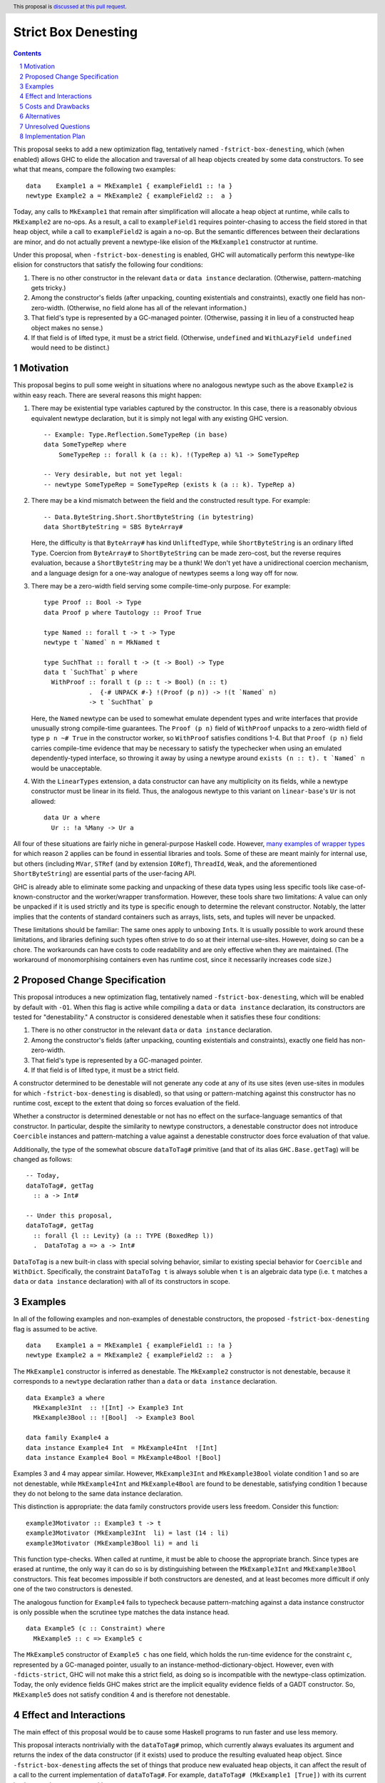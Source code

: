 Strict Box Denesting
====================

.. author:: Matthew Craven
.. date-accepted:: Leave blank. This will be filled in when the proposal is accepted.
.. ticket-url:: Leave blank. This will eventually be filled with the
                ticket URL which will track the progress of the
                implementation of the feature.
.. implemented:: Leave blank. This will be filled in with the first GHC version which
                 implements the described feature.
.. highlight:: haskell
.. header:: This proposal is `discussed at this pull request <https://github.com/ghc-proposals/ghc-proposals/pull/530>`_.
.. sectnum::
.. contents::


..
  This introduction shares a lot with the proposed change specification.
  When editing one, it is wise to consider editing the other!

This proposal seeks to add a new optimization flag, tentatively named
``-fstrict-box-denesting``, which (when enabled) allows GHC to elide
the allocation and traversal of all heap objects created by some data
constructors.  To see what that means, compare the following two examples:

::

   data    Example1 a = MkExample1 { exampleField1 :: !a }
   newtype Example2 a = MkExample2 { exampleField2 ::  a }

Today, any calls to ``MkExample1`` that remain after simplification
will allocate a heap object at runtime, while calls to ``MkExample2``
are no-ops.  As a result, a call to ``exampleField1`` requires
pointer-chasing to access the field stored in that heap object, while
a call to ``exampleField2`` is again a no-op.  But the semantic
differences between their declarations are minor, and do not actually
prevent a newtype-like elision of the ``MkExample1`` constructor at
runtime.

Under this proposal, when ``-fstrict-box-denesting`` is enabled, GHC
will automatically perform this newtype-like elision for constructors
that satisfy the following four conditions:

1. There is no other constructor in the relevant ``data`` or
   ``data instance`` declaration.  (Otherwise, pattern-matching gets tricky.)
2. Among the constructor's fields (after unpacking, counting
   existentials and constraints), exactly one field has
   non-zero-width.  (Otherwise, no field alone has all of the relevant
   information.)
3. That field's type is represented by a GC-managed pointer.
   (Otherwise, passing it in lieu of a constructed heap object makes no
   sense.)
4. If that field is of lifted type, it must be a strict field.
   (Otherwise, ``undefined`` and ``WithLazyField undefined`` would
   need to be distinct.)


Motivation
----------

This proposal begins to pull some weight in situations where no
analogous newtype such as the above ``Example2`` is within easy reach.
There are several reasons this might happen:


1. There may be existential type variables captured by the
   constructor.  In this case, there is a reasonably obvious
   equivalent newtype declaration, but it is simply not legal with any
   existing GHC version.

   ::

      -- Example: Type.Reflection.SomeTypeRep (in base)
      data SomeTypeRep where
          SomeTypeRep :: forall k (a :: k). !(TypeRep a) %1 -> SomeTypeRep

      -- Very desirable, but not yet legal:
      -- newtype SomeTypeRep = SomeTypeRep (exists k (a :: k). TypeRep a)


2. There may be a kind mismatch between the field and the constructed
   result type.  For example:

   ::

      -- Data.ByteString.Short.ShortByteString (in bytestring)
      data ShortByteString = SBS ByteArray#

   Here, the difficulty is that ``ByteArray#`` has kind ``UnliftedType``,
   while ``ShortByteString`` is an ordinary lifted ``Type``.  Coercion from
   ``ByteArray#`` to ``ShortByteString`` can be made zero-cost, but the
   reverse requires evaluation, because a ``ShortByteString`` may be a
   thunk!  We don't yet have a unidirectional coercion mechanism, and a
   language design for a one-way analogue of newtypes seems a long way
   off for now.


3. There may be a zero-width field serving some compile-time-only
   purpose.  For example:

   ::

      type Proof :: Bool -> Type
      data Proof p where Tautology :: Proof True

      type Named :: forall t -> t -> Type
      newtype t `Named` n = MkNamed t

      type SuchThat :: forall t -> (t -> Bool) -> Type
      data t `SuchThat` p where
        WithProof :: forall t (p :: t -> Bool) (n :: t)
                  .  {-# UNPACK #-} !(Proof (p n)) -> !(t `Named` n)
                  -> t `SuchThat` p

   Here, the ``Named`` newtype can be used to somewhat emulate
   dependent types and write interfaces that provide unusually strong
   compile-time guarantees.  The ``Proof (p n)`` field of ``WithProof``
   unpacks to a zero-width field of type ``p n ~# True`` in the
   constructor worker, so ``WithProof`` satisfies  conditions 1-4.
   But that ``Proof (p n)`` field carries compile-time evidence
   that may be necessary to satisfy the typechecker when using an emulated
   dependently-typed interface, so throwing it away by using a newtype
   around ``exists (n :: t). t `Named` n`` would be unacceptable.

   ..
     A wrapper around a more complex type like
     ``exists (n :: t). (# UnboxedRep (Proof (p n)), t `Named` n #)``
     is perhaps plausible in some distant future.


4. With the ``LinearTypes`` extension, a data constructor can have any
   multiplicity on its fields, while a newtype constructor must be
   linear in its field.  Thus, the analogous newtype to this variant on
   ``linear-base``'s ``Ur`` is not allowed:

   ::

     data Ur a where
       Ur :: !a %Many -> Ur a

   ..
     The real Ur is lazy in its field.
     TODO: Investigate.  Is this important in any way?

 ..
   The links in "many examples of wrapper types" in the next paragraph
   provide almost exactly the denestable constructors found in the
   boot libraries of a prototype GHC detecting them, with three omissions.
   Two are the examples above for reasons 1 and 2: SomeTypeRep and SBS.
   The last one is base:Control.Concurrent.QSemN.QSemN, which I omitted
   because it could have been written as a newtype around IORef, but was not,
   for reasons unknown to me.

All four of these situations are fairly niche in general-purpose Haskell code.
However,
`m <https://hackage.haskell.org/package/base-4.17.0.0/docs/src/GHC.Event.Arr.html#Arr>`_\
`a <https://hackage.haskell.org/package/base-4.17.0.0/docs/src/GHC.Conc.Sync.html#TVar>`_\
`n <https://hackage.haskell.org/package/base-4.17.0.0/docs/src/GHC.Conc.Sync.html#ThreadId>`_\
`y <https://hackage.haskell.org/package/base-4.17.0.0/docs/src/Data.Array.Byte.html#ByteArray>`_
`e <https://hackage.haskell.org/package/bytestring-0.11.3.1/docs/src/Data.ByteString.Short.Internal.html#BA%23>`_\
`x <https://hackage.haskell.org/package/base-4.17.0.0/docs/src/GHC.StableName.html#StableName>`_\
`a <https://hackage.haskell.org/package/base-4.17.0.0/docs/src/GHC.Event.IntVar.html#IntVar>`_\
`m <https://hackage.haskell.org/package/ghc-bignum-1.3/docs/src/GHC.Num.BigNat.html#BN%23>`_\
`p <https://hackage.haskell.org/package/base-4.17.0.0/docs/src/GHC.STRef.html#STRef>`_\
`l <https://downloads.haskell.org/~ghc/9.4.1-alpha3/docs/libraries/ghci/src/GHCi.CreateBCO.html#EmptyArr>`_\
`e <https://hackage.haskell.org/package/base-4.17.0.0/docs/src/Data.Array.Byte.html#MutableByteArray>`_\
`s <https://hackage.haskell.org/package/text-2.0/docs/src/Data.Text.Array.html#ByteArray>`_
`o <https://hackage.haskell.org/package/base-4.17.0.0/docs/src/GHC.MVar.html#MVar>`_\
`f <https://hackage.haskell.org/package/base-4.17.0.0/docs/src/GHC.IOPort.html#IOPort>`_
`w <https://hackage.haskell.org/package/ghc-bignum-1.3/docs/src/GHC.Num.WordArray.html#MutableWordArray>`_\
`r <https://hackage.haskell.org/package/ghc-9.2.4/docs/src/GHC.Data.FastMutInt.html#FastMutInt>`_\
`a <https://hackage.haskell.org/package/bytestring-0.11.3.1/docs/src/Data.ByteString.Short.Internal.html#MBA%23>`_\
`p <https://hackage.haskell.org/package/ghci-8.10.2/docs/src/GHCi.BreakArray.html#BA>`_\
`p <https://hackage.haskell.org/package/text-2.0/docs/src/Data.Text.Array.html#MutableByteArray>`_\
`e <https://hackage.haskell.org/package/base-4.17.0.0/docs/src/GHC.Stack.CloneStack.html#StackSnapshot>`_\
`r <https://hackage.haskell.org/package/base-4.17.0.0/docs/src/GHC.ForeignPtr.html#MyWeak>`_
`t <https://hackage.haskell.org/package/ghc-bignum-1.3/docs/src/GHC.Num.WordArray.html#WordArray>`_\
`y <https://hackage.haskell.org/package/text-2.0/docs/src/Data.Text.Array.html#MutableByteArray>`_\
`p <https://hackage.haskell.org/package/base-4.17.0.0/docs/src/GHC.Weak.html#Weak>`_\
`e <https://hackage.haskell.org/package/bytestring-0.11.3.1/docs/src/Data.ByteString.Builder.RealFloat.Internal.html#ByteArray>`_\
`s <https://hackage.haskell.org/package/base-4.17.0.0/docs/src/GHC.Event.Unique.html#US>`_
for which reason 2 applies can be found in essential libraries and tools.
Some of these are meant mainly for internal use, but others (including
``MVar``, ``STRef`` (and by extension ``IORef``), ``ThreadId``, ``Weak``,
and the aforementioned ``ShortByteString``) are essential parts of the
user-facing API.


GHC is already able to eliminate some packing and unpacking of these
data types using less specific tools like case-of-known-constructor
and the worker/wrapper transformation.  However, these tools share two
limitations: A value can only be unpacked if it is used strictly and
its type is specific enough to determine the relevant constructor.
Notably, the latter implies that the contents of standard containers
such as arrays, lists, sets, and tuples will never be unpacked.

These limitations should be familiar: The same ones apply to unboxing
``Int``\ s.  It is usually possible to work around these limitations,
and libraries defining such types often strive to do so at their
internal use-sites.  However, doing so can be a chore.  The workarounds
can have costs to code readability and are only effective when they
are maintained.  (The workaround of monomorphising containers even has
runtime cost, since it necessarily increases code size.)

..
  There are a few less essential limitations in today's GHC as well.
  A constructor field of an unlifted type is always treated as a lazy
  field and thus not unpacked, even with an explicit {-# UNPACK #-}
  pragma.  Data types that capture an existential type variable are in
  the same way ineligible for unpacking, and are also ignored by CPR
  analysis.

..
  TODO: perhaps add links to past conversations demonstrating demand


Proposed Change Specification
-----------------------------
..
  This section shares a lot with the introduction.
  When editing one, it is wise to consider editing the other!

This proposal introduces a new optimization flag, tentatively named
``-fstrict-box-denesting``, which will be enabled by default with
``-O1``.  When this flag is active while compiling a ``data`` or
``data instance`` declaration, its constructors are tested for
"denestability." A constructor is considered denestable when it
satisfies these four conditions:

..
  These are identical to the four conditions given in the introduction.

1. There is no other constructor in the relevant ``data`` or
   ``data instance`` declaration.
2. Among the constructor's fields (after unpacking, counting
   existentials and constraints), exactly one field has
   non-zero-width.
3. That field's type is represented by a GC-managed pointer.
4. If that field is of lifted type, it must be a strict field.

A constructor determined to be denestable will not generate any code
at any of its use sites (even use-sites in modules for which
``-fstrict-box-denesting`` is disabled), so that using or
pattern-matching against this constructor has no runtime cost, except
to the extent that doing so forces evaluation of the field.

Whether a constructor is determined denestable or not has no effect on
the surface-language semantics of that constructor.  In particular,
despite the similarity to newtype constructors, a denestable
constructor does not introduce ``Coercible`` instances and
pattern-matching a value against a denestable constructor does force
evaluation of that value.

Additionally, the type of the somewhat obscure ``dataToTag#``
primitive (and that of its alias ``GHC.Base.getTag``) will be changed
as follows:

::

   -- Today,
   dataToTag#, getTag
     :: a -> Int#

   -- Under this proposal,
   dataToTag#, getTag
     :: forall {l :: Levity} (a :: TYPE (BoxedRep l))
     .  DataToTag a => a -> Int#

``DataToTag`` is a new built-in class with special solving behavior,
similar to existing special behavior for ``Coercible`` and ``WithDict``.
Specifically, the constraint ``DataToTag t`` is always soluble when
``t`` is an algebraic data type (i.e. ``t`` matches a ``data`` or
``data instance`` declaration) with all of its constructors in scope.


Examples
--------

In all of the following examples and non-examples of denestable
constructors, the proposed ``-fstrict-box-denesting`` flag is assumed
to be active.



::

   data    Example1 a = MkExample1 { exampleField1 :: !a }
   newtype Example2 a = MkExample2 { exampleField2 ::  a }

The ``MkExample1`` constructor is inferred as denestable.
The ``MkExample2`` constructor is not denestable, because it
corresponds to a ``newtype`` declaration rather than a ``data`` or
``data instance`` declaration.



::

   data Example3 a where
     MkExample3Int  :: ![Int] -> Example3 Int
     MkExample3Bool :: ![Bool]  -> Example3 Bool

   data family Example4 a
   data instance Example4 Int  = MkExample4Int  ![Int]
   data instance Example4 Bool = MkExample4Bool ![Bool]

Examples 3 and 4 may appear similar.  However, ``MkExample3Int`` and
``MkExample3Bool`` violate condition 1 and so are not denestable,
while ``MkExample4Int`` and ``MkExample4Bool`` are found to be
denestable, satisfying condition 1 because they do not belong to
the same data instance declaration.

This distinction is appropriate: the data family constructors
provide users less freedom.  Consider this function:

::

   example3Motivator :: Example3 t -> t
   example3Motivator (MkExample3Int  li) = last (14 : li)
   example3Motivator (MkExample3Bool li) = and li

This function type-checks.  When called at runtime, it must be able to
choose the appropriate branch.  Since types are erased at runtime,
the only way it can do so is by distinguishing between the
``MkExample3Int`` and ``MkExample3Bool`` constructors.  This feat
becomes impossible if both constructors are denested, and at least
becomes more difficult if only one of the two constructors is
denested.

The analogous function for ``Example4`` fails to typecheck because
pattern-matching against a data instance constructor is only
possible when the scrutinee type matches the data instance head.



::

   data Example5 (c :: Constraint) where
     MkExample5 :: c => Example5 c

The ``MkExample5`` constructor of ``Example5 c`` has one field, which holds the
run-time evidence for the constraint ``c``, represented by a GC-managed
pointer, usually to an instance-method-dictionary-object.  However,
even with ``-fdicts-strict``, GHC will not make this a strict field, as
doing so is incompatible with the newtype-class optimization.
Today, the only evidence fields GHC makes strict are the implicit
equality evidence fields of a GADT constructor.  So, ``MkExample5``
does not satisfy condition 4 and is therefore not denestable.

..
  TODO: Even more examples? There are quite a few in the Motivation
  section as well.

  Do I really need a DataToTag example? I hypothesize nobody is
  actually affected by that change except the proposal implementors.


Effect and Interactions
-----------------------

The main effect of this proposal would be to cause some Haskell
programs to run faster and use less memory.

This proposal interacts nontrivially with the ``dataToTag#`` primop,
which currently always evaluates its argument and returns the index of
the data constructor (if it exists) used to produce the resulting
evaluated heap object.  Since ``-fstrict-box-denesting`` affects the
set of things that produce new evaluated heap objects, it can affect
the result of a call to the current implementation of
``dataToTag#``.  For example, ``dataToTag# (MkExample1 [True])`` with
its current implementation may return either

 * the index ``0#`` of the ``MkExample1`` constructor, or
 * the index ``1#`` of the ``(:)`` constructor of the underlying
   heap object ``(:) True []``

\...depending on whether or not the ``-fstrict-box-denesting`` flag is
active when in the module containing ``Example1`` is compiled.  This
proposal suggests to retain the current behavior of ``dataToTag#``
regardless of the ``-fstrict-box-denesting`` flag by allowing a
different implementation to be used for types with a denestable
constructor, via run-time evidence of a ``DataToTag`` typeclass
constraint.



Costs and Drawbacks
-------------------
1. Today, most or all of GHC's boxed primitive types such as
   ``ByteArray#`` cannot be safely stored in a value with lifted type,
   as they are zero-tagged pointers (so they will be entered when
   evaluated) but entering them results in a panic.  These panics have
   been useful for GHC developers in the past, but are incompatible
   with this proposal as it is currently written, since it allows
   a wrapper such as ``ShortByteString`` to be represented at runtime
   by its underlying ``ByteArray#``.  (See also `GHC issue 21792
   <https://gitlab.haskell.org/ghc/ghc/-/issues/21792>`_\ .)

2. This proposal calls for a breaking change to the type of the
   ``dataToTag#`` primitive, making it not applicable in some
   situations where it can currently be used.

3. The heap objects elided at runtime by ``-fstrict-box-denesting``
   may occasionally provide useful information for debugging or profiling.


..
  TODO:
  Give an estimate on development and maintenance costs. List how this
  affects learnability of the language for novice users. Define and
  list any remaining drawbacks that cannot be resolved.


Alternatives
------------
1. To avoid the first listed drawback, it is possible to place
   restrictions on when a constructor with a boxed unlifted
   field of type is considered denestable.  Options include:

   1. Only allow denesting when the constructor's result type is also unlifted.
   2. Only allow denesting when the field's type is an algebraic data type.

   However, the abundance of lifted wrappers around boxed primitives
   in use by Haskellers everywhere suggests that the potential
   performance improvements of allowing denesting in these cases
   outweighs the GHC-internal benefits of the current behavior.

2. Another way of handling the ``dataToTag#`` interaction is to keep
   its current type but simply document the change in its behavior.
   This is a silent breaking change but perhaps an acceptable one: The
   currrent behavior of ``dataToTag#`` at the affected types is to
   evaluate its argument and then unconditionally return ``0#``.  This
   can be expressed far more clearly using other tools and is also
   rather useless.  In a generic programming setting, ``dataToTag#``
   is clearly the wrong tool to reach for:

   * ``Data.Data`` gives the ``AlgConstr`` constructor a ``ConIndex`` field.
   * ``GHC.Generics`` code works with ``Rep`` types that never have
     more than two constructors.

   And in just about any other setting, the types should be clear
   enough to make the uselessness apparent to any human programmer with
   enough arcane knowledge to know what ``dataToTag#`` actually does.

   This proposal's approach to managing this interaction has already
   been independently suggested and is tracked at `GHC issue 20532
   <https://gitlab.haskell.org/ghc/ghc/-/issues/20532>`_.

3. There are many possible designs for user control over when this
   optimization is performed:

   1. Always perform this optimization.
   2. Use a per-constructor "Denest" pragma or modifier to decide.
   3. Use a per-``data``-declaration "Denest" pragma or modifier to decide.
   4. Use a per-module flag to decide.

   Option 1 has the advantage that it does not need denesting
   information to be stored in interface files, but the disadvantage
   that it provides no way to turn the optimization off without
   modifying the compiler.  Options 2 is more extensible than option
   3, since in the future denesting may be allowed even in some cases
   where there is more than one constructor.

   This proposal's choice (option 4) allows users to take advantage of
   this optimization with no code changes.  It can be combined with
   option 2 or option 3, but this proposal does not do so because no
   demand for finer control of this optimization is foreseen: The
   benefits of disabling the optimization (to compilation times and to
   program debuggability) are expected to be minimal in most cases.
   Moreover, a pragma is easy to add later if this prediction proves
   incorrect.


Unresolved Questions
--------------------
1. The closely related ``DecidedStrictness`` information about a
   constructor's fields is made available via the ``GHC.Generics``
   interface.  Why is that?  Does the same reasoning suggest adding
   some ``DecidedDenesting`` field to ``GHC.Generics.MetaCons``?

2. Is there a better/clearer name for this optimization/feature?


Implementation Plan
-------------------

If accepted, I, the proposer, will work to implement this feature.
Andreas Klebinger has also expressed an interest in working on this
feature and has already produced a `prototype implementation
<https://gitlab.haskell.org/ghc/ghc/-/merge_requests/8445>`_ of the
main feature of this proposal.
